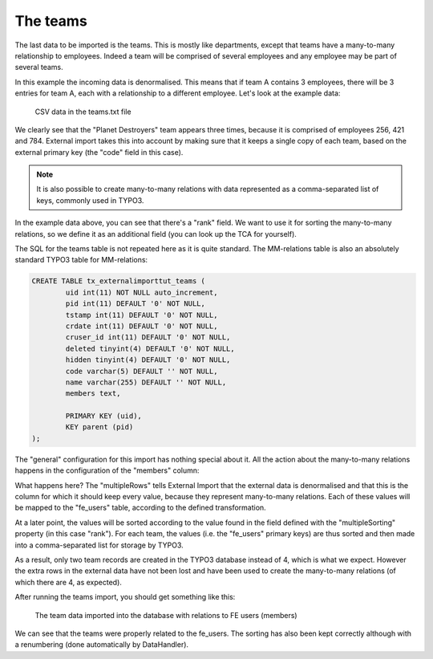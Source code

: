 ﻿.. include:: /Includes.rst.txt


.. _employees-import-teams:

The teams
^^^^^^^^^

The last data to be imported is the teams. This is mostly like
departments, except that teams have a many-to-many relationship to
employees. Indeed a team will be comprised of several employees and
any employee may be part of several teams.

In this example the incoming data is denormalised. This means that
if team A contains 3 employees, there will be 3 entries for team A,
each with a relationship to a different employee.
Let's look at the example data:

.. figure:: ../../Images/TeamsFileContent.png
	:alt: The teams file

	CSV data in the teams.txt file

We clearly see that the "Planet Destroyers" team appears
three times, because it is comprised of employees 256, 421 and 784.
External import takes this into account by making sure that it keeps a
single copy of each team, based on the external primary key (the
"code" field in this case).

.. note::

   It is also possible to create many-to-many relations with data represented as a
   comma-separated list of keys, commonly used in TYPO3.

In the example data above, you can see that there's a "rank" field.
We want to use it for sorting the many-to-many relations, so we define it
as an additional field (you can look up the TCA for yourself).

The SQL for the teams table is not repeated here as it is quite
standard. The MM-relations table is also an absolutely standard TYPO3
table for MM-relations:

.. code-block:: sql

	CREATE TABLE tx_externalimporttut_teams (
		uid int(11) NOT NULL auto_increment,
		pid int(11) DEFAULT '0' NOT NULL,
		tstamp int(11) DEFAULT '0' NOT NULL,
		crdate int(11) DEFAULT '0' NOT NULL,
		cruser_id int(11) DEFAULT '0' NOT NULL,
		deleted tinyint(4) DEFAULT '0' NOT NULL,
		hidden tinyint(4) DEFAULT '0' NOT NULL,
		code varchar(5) DEFAULT '' NOT NULL,
		name varchar(255) DEFAULT '' NOT NULL,
		members text,

		PRIMARY KEY (uid),
		KEY parent (pid)
	);


The "general" configuration for this import has nothing special about it.
All the action about the many-to-many relations happens in the configuration
of the "members" column:

.. code-block:: php
   :emphasize-lines: 19-28

	$GLOBALS['TCA']['tx_externalimporttut_teams'] = [
           ...
           'columns' => [
                   ...
                   'members' => [
                           'exclude' => 0,
                           'label' => 'LLL:EXT:externalimport_tut/Resources/Private/Language/locallang_db.xlf:tx_externalimporttut_teams.members',
                           'config' => [
                                   'type' => 'group',
                                   'size' => 5,
                                   'internal_type' => 'db',
                                   'allowed' => 'fe_users',
                                   'MM' => 'tx_externalimporttut_teams_feusers_mm',
                                   'maxitems' => 100
                           ],
                           'external' => [
                                   0 => [
                                           'field' => 'employee',
                                           'multipleRows' => true,
                                           'multipleSorting' => 'rank',
                                           'transformations' => [
                                                   10 => [
                                                           'mapping' => [
                                                                   'table' => 'fe_users',
                                                                   'referenceField' => 'tx_externalimporttut_code',
                                                           ],
                                                   ]
                                           ]
                                   ]
                           ]
                   ],
           ],
           ...
	];

What happens here? The "multipleRows" tells External Import that the external data
is denormalised and that this is the column for which it should keep every value,
because they represent many-to-many relations. Each of these values will be mapped
to the "fe\_users" table, according to the defined transformation.

At a later point, the values will be sorted according to the value found in the field
defined with the "multipleSorting" property (in this case "rank"). For each team, the values
(i.e. the "fe\_users" primary keys) are thus sorted and then made into a comma-separated
list for storage by TYPO3.

As a result, only two team records are created in the TYPO3 database instead of 4,
which is what we expect. However the extra rows in the external data have not been
lost and have been used to create the many-to-many relations (of which there are 4,
as expected).

After running the teams import, you should get something like this:

.. figure:: ../../Images/TeamsImportWithMembers.png
	:alt: The teams imported into the database

	The team data imported into the database with relations to FE users (members)

We can see that the teams were properly related to the
fe\_users. The sorting has also been kept correctly although with a
renumbering (done automatically by DataHandler).

